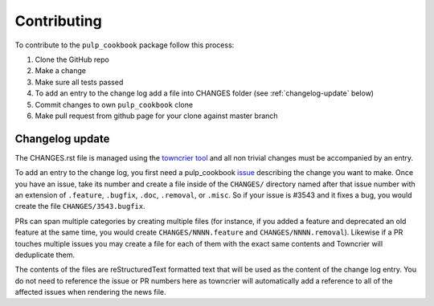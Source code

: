 Contributing
============

To contribute to the ``pulp_cookbook`` package follow this process:

1. Clone the GitHub repo
2. Make a change
3. Make sure all tests passed
4. To add an entry to the change log add a file into CHANGES folder
   (see :ref:`changelog-update` below)
5. Commit changes to own ``pulp_cookbook`` clone
6. Make pull request from github page for your clone against master branch


.. _changelog-update:

Changelog update
****************

The CHANGES.rst file is managed using the `towncrier tool
<https://github.com/hawkowl/towncrier>`_ and all non trivial changes must be
accompanied by an entry.

To add an entry to the change log, you first need a pulp_cookbook `issue
<https://github.com/pulp/pulp_cookbook/issues>`_ describing the change you
want to make. Once you have an issue, take its number and create a file inside
of the ``CHANGES/`` directory named after that issue number with an extension of
``.feature``, ``.bugfix``, ``.doc``, ``.removal``, or ``.misc``. So if your
issue is #3543 and it fixes a bug, you would create the file
``CHANGES/3543.bugfix``.

PRs can span multiple categories by creating multiple files (for instance, if
you added a feature and deprecated an old feature at the same time, you would
create ``CHANGES/NNNN.feature`` and ``CHANGES/NNNN.removal``). Likewise if a PR
touches multiple issues you may create a file for each of them with the exact
same contents and Towncrier will deduplicate them.

The contents of the files are reStructuredText formatted text that will be used
as the content of the change log entry. You do not need to reference the issue
or PR numbers here as towncrier will automatically add a reference to all of the
affected issues when rendering the news file.
